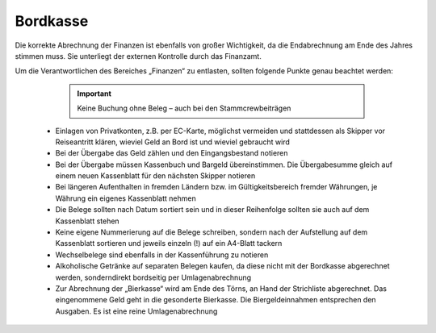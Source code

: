 =========
Bordkasse
=========

Die korrekte Abrechnung der Finanzen ist ebenfalls von großer Wichtigkeit, da die Endabrechnung am Ende des Jahres stimmen muss. Sie unterliegt der externen Kontrolle durch das Finanzamt.

Um die Verantwortlichen des Bereiches „Finanzen“ zu entlasten, sollten folgende Punkte genau beachtet werden:

    .. Important:: Keine Buchung ohne Beleg – auch bei den Stammcrewbeiträgen
    
  * Einlagen von Privatkonten, z.B. per EC-Karte, möglichst vermeiden und stattdessen als Skipper vor Reiseantritt klären, wieviel Geld an Bord ist und wieviel gebraucht wird
  * Bei der Übergabe das Geld zählen und den Eingangsbestand notieren
  * Bei der Übergabe müssen Kassenbuch und Bargeld übereinstimmen. Die Übergabesumme gleich auf einem neuen Kassenblatt für den nächsten Skipper notieren
  * Bei längeren Aufenthalten in fremden Ländern bzw. im Gültigkeitsbereich fremder Währungen, je Währung ein eigenes Kassenblatt nehmen
  * Die Belege sollten nach Datum sortiert sein und in dieser Reihenfolge sollten sie auch auf dem Kassenblatt stehen
  * Keine eigene Nummerierung auf die Belege schreiben, sondern nach der Aufstellung auf dem Kassenblatt sortieren und jeweils einzeln (!) auf ein A4-Blatt tackern
  * Wechselbelege sind ebenfalls in der Kassenführung zu notieren
  * Alkoholische Getränke auf separaten Belegen kaufen, da diese nicht mit der Bordkasse abgerechnet werden, sonderndirekt bordseitig per Umlagenabrechnung
  * Zur Abrechnung der „Bierkasse“ wird am Ende des Törns, an Hand der Strichliste abgerechnet. Das eingenommene Geld geht in die gesonderte Bierkasse. Die Biergeldeinnahmen entsprechen den Ausgaben. Es ist eine reine Umlagenabrechnung
